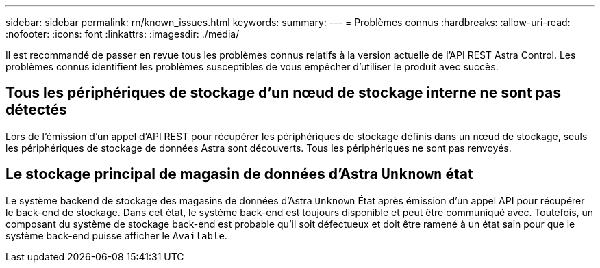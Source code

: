---
sidebar: sidebar 
permalink: rn/known_issues.html 
keywords:  
summary:  
---
= Problèmes connus
:hardbreaks:
:allow-uri-read: 
:nofooter: 
:icons: font
:linkattrs: 
:imagesdir: ./media/


[role="lead"]
Il est recommandé de passer en revue tous les problèmes connus relatifs à la version actuelle de l'API REST Astra Control. Les problèmes connus identifient les problèmes susceptibles de vous empêcher d'utiliser le produit avec succès.



== Tous les périphériques de stockage d'un nœud de stockage interne ne sont pas détectés

Lors de l'émission d'un appel d'API REST pour récupérer les périphériques de stockage définis dans un nœud de stockage, seuls les périphériques de stockage de données Astra sont découverts. Tous les périphériques ne sont pas renvoyés.



== Le stockage principal de magasin de données d'Astra `Unknown` état

Le système backend de stockage des magasins de données d'Astra `Unknown` État après émission d'un appel API pour récupérer le back-end de stockage. Dans cet état, le système back-end est toujours disponible et peut être communiqué avec. Toutefois, un composant du système de stockage back-end est probable qu'il soit défectueux et doit être ramené à un état sain pour que le système back-end puisse afficher le `Available`.

